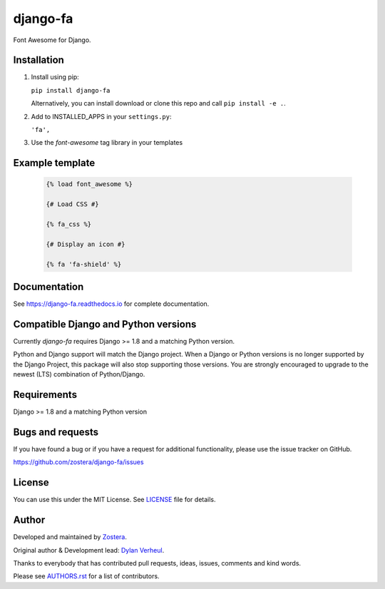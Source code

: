 =========
django-fa
=========


Font Awesome for Django.

.. image:: https://coveralls.io/repos/github/zostera/django-fa/badge.svg?branch=master
    :target: https://coveralls.io/github/zostera/django-fa?branch=master

.. image:: https://travis-ci.org/zostera/django-fa.svg?branch=master
    :target: https://travis-ci.org/zostera/django-fa


Installation
------------

1. Install using pip:

   ``pip install django-fa``

   Alternatively, you can install download or clone this repo and call ``pip install -e .``.

2. Add to INSTALLED_APPS in your ``settings.py``:

   ``'fa',``

3. Use the `font-awesome` tag library in your templates


Example template
----------------

   .. code:: Django

    {% load font_awesome %}

    {# Load CSS #}

    {% fa_css %}

    {# Display an icon #}

    {% fa 'fa-shield' %}


Documentation
-------------

See https://django-fa.readthedocs.io for complete documentation.


Compatible Django and Python versions
-------------------------------------

Currently `django-fa` requires Django >= 1.8 and a matching Python version.

Python and Django support will match the Django project. When a Django or Python versions is no longer
supported by the Django Project, this package will also stop supporting those versions. You are strongly
encouraged to upgrade to the newest (LTS) combination of Python/Django.


Requirements
------------

Django >= 1.8 and a matching Python version


Bugs and requests
-----------------

If you have found a bug or if you have a request for additional functionality, please use the issue tracker on GitHub.

https://github.com/zostera/django-fa/issues


License
-------

You can use this under the MIT License. See `LICENSE <LICENSE>`_ file for details.


Author
------

Developed and maintained by `Zostera <https://zostera.nl/>`_.

Original author & Development lead: `Dylan Verheul <https://github.com/dyve>`_.

Thanks to everybody that has contributed pull requests, ideas, issues, comments and kind words.

Please see `AUTHORS.rst <AUTHORS.rst>`_ for a list of contributors.
